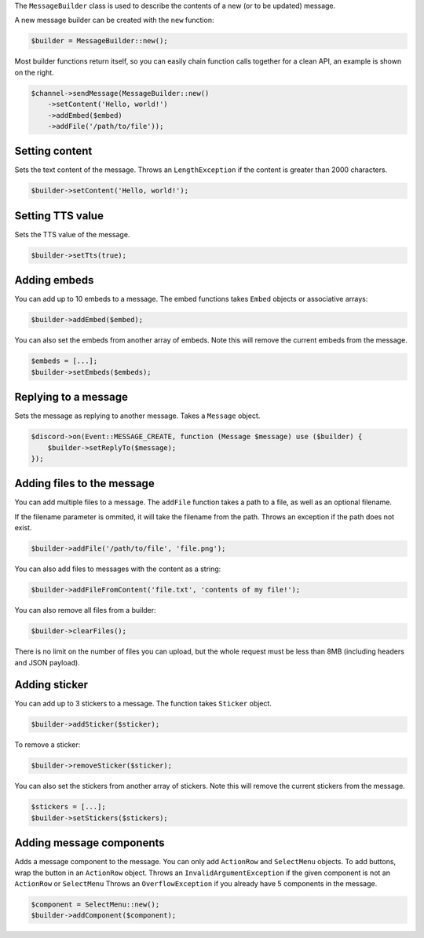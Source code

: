 The ``MessageBuilder`` class is used to describe the contents of a new (or to be updated) message.

A new message builder can be created with the ``new`` function:

.. code:: php

   $builder = MessageBuilder::new();

Most builder functions return itself, so you can easily chain function calls together for a clean API, an example is shown on the right.

.. code:: php

   $channel->sendMessage(MessageBuilder::new()
       ->setContent('Hello, world!')
       ->addEmbed($embed)
       ->addFile('/path/to/file'));

Setting content
^^^^^^^^^^^^^^^

Sets the text content of the message. Throws an ``LengthException`` if the content is greater than 2000 characters.

.. code:: php

   $builder->setContent('Hello, world!');

Setting TTS value
^^^^^^^^^^^^^^^^^

Sets the TTS value of the message.

.. code:: php

   $builder->setTts(true);

Adding embeds
^^^^^^^^^^^^^

You can add up to 10 embeds to a message. The embed functions takes ``Embed`` objects or associative arrays:

.. code:: php

   $builder->addEmbed($embed);

You can also set the embeds from another array of embeds. Note this will remove the current embeds from the message.

.. code:: php

   $embeds = [...];
   $builder->setEmbeds($embeds);

Replying to a message
^^^^^^^^^^^^^^^^^^^^^

Sets the message as replying to another message. Takes a ``Message`` object.

.. code:: php

   $discord->on(Event::MESSAGE_CREATE, function (Message $message) use ($builder) {
       $builder->setReplyTo($message);
   });

Adding files to the message
^^^^^^^^^^^^^^^^^^^^^^^^^^^

You can add multiple files to a message. The ``addFile`` function takes a path to a file, as well as an optional filename.

If the filename parameter is ommited, it will take the filename from the path. Throws an exception if the path does not exist.

.. code:: php

   $builder->addFile('/path/to/file', 'file.png');

You can also add files to messages with the content as a string:

.. code:: php

   $builder->addFileFromContent('file.txt', 'contents of my file!');

You can also remove all files from a builder:

.. code:: php

   $builder->clearFiles();

There is no limit on the number of files you can upload, but the whole request must be less than 8MB (including headers and JSON payload).

Adding sticker
^^^^^^^^^^^^^^

You can add up to 3 stickers to a message. The function takes ``Sticker`` object.

.. code:: php

   $builder->addSticker($sticker);

To remove a sticker:

.. code:: php

   $builder->removeSticker($sticker);

You can also set the stickers from another array of stickers. Note this will remove the current stickers from the message.

.. code:: php

   $stickers = [...];
   $builder->setStickers($stickers);

Adding message components
^^^^^^^^^^^^^^^^^^^^^^^^^

Adds a message component to the message. You can only add ``ActionRow`` and ``SelectMenu`` objects. To add buttons, wrap the button in an ``ActionRow`` object. Throws an ``InvalidArgumentException`` if the given component is not an ``ActionRow`` or ``SelectMenu`` Throws an ``OverflowException`` if you already have 5 components in the message.

.. code:: php

   $component = SelectMenu::new();
   $builder->addComponent($component);

